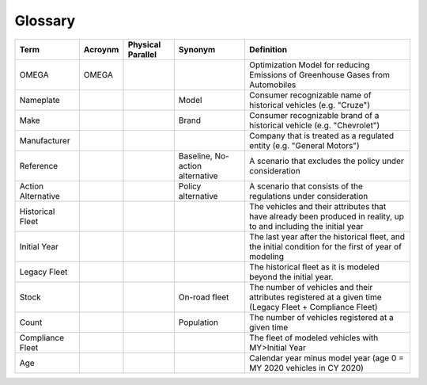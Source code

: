 Glossary
========

===================== ===================== ===================== ==================================== ==================================================================================================================
Term                  Acroynm               Physical Parallel     Synonym                              Definition
===================== ===================== ===================== ==================================== ==================================================================================================================
OMEGA                 OMEGA                                                                            Optimization Model for reducing Emissions of Greenhouse Gases from Automobiles
Nameplate                                                         Model                                Consumer recognizable name of historical vehicles (e.g. "Cruze")
Make                                                              Brand                                Consumer recognizable brand of a historical vehicle (e.g. "Chevrolet")
Manufacturer                                                                                           Company that is treated as a regulated entity (e.g. "General Motors")
Reference                                                         Baseline,                            A scenario that excludes the policy under consideration
                                                                  No-action alternative
Action Alternative                                                Policy alternative                   A scenario that consists of the regulations under consideration
Historical Fleet                                                                                       The vehicles and their attributes that have already been produced in reality, up to and including the initial year
Initial Year                                                                                           The last year after the historical fleet, and the initial condition for the first of year of modeling
Legacy Fleet                                                                                           The historical fleet as it is modeled beyond the initial year.
Stock                                                             On-road fleet                        The number of vehicles and their attributes registered at a given time (Legacy Fleet + Compliance Fleet)
Count                                                             Population                           The number of vehicles registered at a given time
Compliance Fleet                                                                                       The fleet of modeled vehicles with MY>Initial Year 
Age                                                                                                    Calendar year minus model year (age 0 = MY 2020 vehicles in CY 2020)
===================== ===================== ===================== ==================================== ==================================================================================================================

